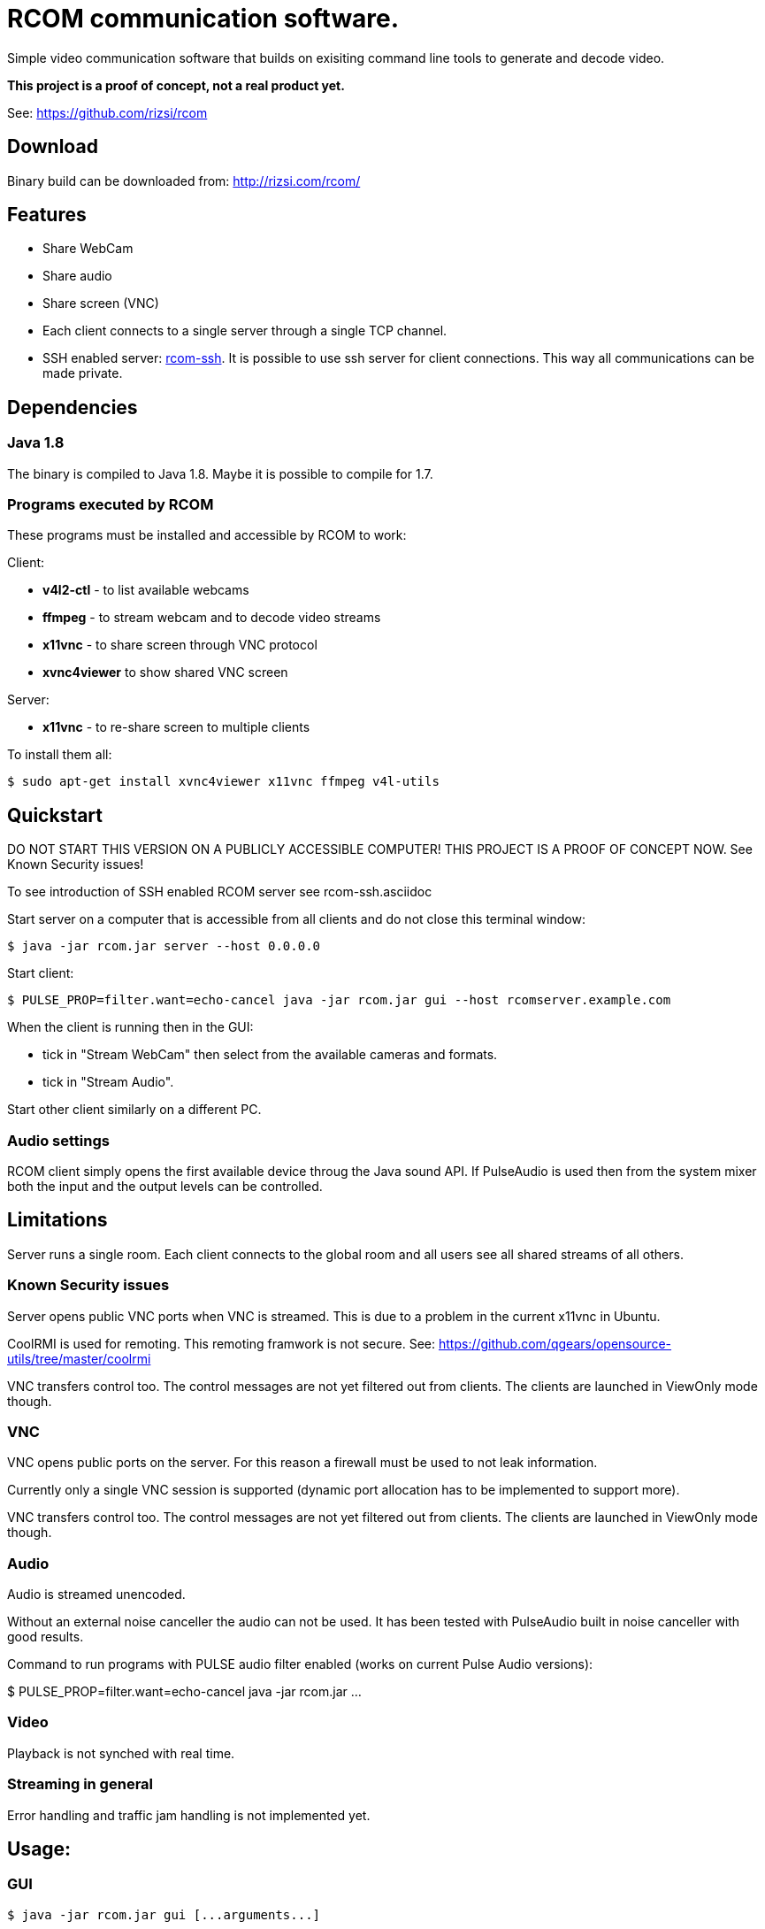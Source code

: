 = RCOM communication software.

Simple video communication software that builds on exisiting command line tools to generate and decode video.

*This project is a proof of concept, not a real product yet.*

See: https://github.com/rizsi/rcom

== Download

Binary build can be downloaded from: http://rizsi.com/rcom/

== Features

 * Share WebCam
 * Share audio
 * Share screen (VNC)
 * Each client connects to a single server through a single TCP channel.
 * SSH enabled server: link:rcom-ssh.asciidoc[rcom-ssh]. It is possible to use ssh server for client connections. This way all communications can be made private.

== Dependencies

=== Java 1.8

The binary is compiled to Java 1.8. Maybe it is possible to compile for 1.7.

=== Programs executed by RCOM

These programs must be installed and accessible by RCOM to work:

Client:

 * *v4l2-ctl* - to list available webcams
 * *ffmpeg* - to stream webcam and to decode video streams
 * *x11vnc* - to share screen through VNC protocol
 * *xvnc4viewer* to show shared VNC screen

Server:

 * *x11vnc* - to re-share screen to multiple clients

To install them all:

 $ sudo apt-get install xvnc4viewer x11vnc ffmpeg v4l-utils

== Quickstart

DO NOT START THIS VERSION ON A PUBLICLY ACCESSIBLE COMPUTER! THIS PROJECT IS A PROOF OF CONCEPT NOW. See Known Security issues!

To see introduction of SSH enabled RCOM server see rcom-ssh.asciidoc

Start server on a computer that is accessible from all clients and do not close this terminal window:

 $ java -jar rcom.jar server --host 0.0.0.0

Start client:

 $ PULSE_PROP=filter.want=echo-cancel java -jar rcom.jar gui --host rcomserver.example.com
 
When the client is running then in the GUI:

 * tick in "Stream WebCam" then select from the available cameras and formats.
 * tick in "Stream Audio".

Start other client similarly on a different PC.

=== Audio settings

RCOM client simply opens the first available device throug the Java sound API. If PulseAudio is used then from the system mixer both the input and the output levels can be controlled.
 
== Limitations

Server runs a single room. Each client connects to the global room and all users see all shared streams of all others.

=== Known Security issues

Server opens public VNC ports when VNC is streamed. This is due to a problem in the current x11vnc in Ubuntu.

CoolRMI is used for remoting. This remoting framwork is not secure. See: https://github.com/qgears/opensource-utils/tree/master/coolrmi

VNC transfers control too. The control messages are not yet filtered out from clients. The clients are launched in ViewOnly mode though.


=== VNC

VNC opens public ports on the server. For this reason a firewall must be used to not leak information.

Currently only a single VNC session is supported (dynamic port allocation has to be implemented to support more).

VNC transfers control too. The control messages are not yet filtered out from clients. The clients are launched in ViewOnly mode though.

=== Audio

Audio is streamed unencoded.

Without an external noise canceller the audio can not be used. It has been tested with PulseAudio built in noise canceller with good results.

Command to run programs with PULSE audio filter enabled (works on current Pulse Audio versions):

$ PULSE_PROP=filter.want=echo-cancel java -jar rcom.jar ...

=== Video

Playback is not synched with real time.

=== Streaming in general

Error handling and traffic jam handling is not implemented yet.



== Usage:

=== GUI

 $ java -jar rcom.jar gui [...arguments...]

----
Option                          Description                           
------                          -----------                           
--disablePulseEchoCancellation  By default the program sets:          
                                  PULSE_PROP="filter.want=echo-cancel"
                                  it can be disabled using this flag. 
--host                          Raw TCP connect to this server.       
                                  (default: localhost)                
--port <Integer>                Raw TCP connect to this server.       
                                  (default: 9643)                     
--ssh                           SSH connection string to connect to   
                                  server. Disables raw TCP connection 
                                  and overrides host and port if      
                                  present.                            
----

=== Server

 $ java -jar rcom.jar server [...arguments...]

----
Option             Description                            
------             -----------                            
--authFile <File>  ~/.ssh/authorized_keys file target to  
                     generate by the program. (If this,   
                     keyDir and connectCommand is present 
                     then this file is periodically       
                     updated with the authorized users.)  
--connectCommand   Command to execute to connect ssh      
                     clients to the server. User name is  
                     appended to this command and it will 
                     be the command executed by the ssh   
                     server for the connected clients.    
                     (default: java -jar /home/rcom/video.
                     jar connect --user)                  
--disableServer    Do not execute the server. Can be used 
                     to only run the auth file updater    
                     mechanism.                           
--host             Host to bind the server port to        
                     (default: localhost)                 
--keyDir <File>    Folder where the authorized users .pub 
                     identifiers are found. (Similar to   
                     gitolite configuration keydir)       
--port <Integer>   Port to bind the server port to        
                     (default: 9643)                      
----

=== Connect

Connect mode is used by ssh server only to connect stdin and stdout to the server TCP port. This mode also sends the authorized (ssh) user name to the server.
 
 $ java -jar rcom.jar connect [...arguments...]");

----
Option            Description                           
------            -----------                           
--host            Connect to this RCOM server. (default:
                    localhost)                          
--port <Integer>  Connect to this RCOM server. (default:
                    9643)                               
--user            This is the authenticated user who is 
                    now connected to the server.        
----

=== Command line client

For testing purpose only

 $ java -jar rcom.jar client [...arguments...]

----
Option                          Description                           
------                          -----------                           
--audio                         Stream microphone audio source when   
                                  connected to the server.            
--disablePulseEchoCancellation  By default the program sets:          
                                  PULSE_PROP="filter.want=echo-cancel"
                                  it can be disabled using this flag. 
--disableStdinMessaging         Do not use stdin as message source.   
--host                          Raw TCP connect to this server.       
                                  (default: localhost)                
--port <Integer>                Raw TCP connect to this server.       
                                  (default: 9643)                     
--ssh                           SSH connection string to connect to   
                                  server. Disables raw TCP connection 
                                  and overrides host and port if      
                                  present.                            
--vnc                           Stream screen as VNC session when     
                                  connected to the server.            
--webcam                        Stream webcam video source when       
                                  connected to the server.            
----

== Build

RCOM is developed using Eclipse. This project and all dependencies must be imported into Eclipse.

Dependencies are:

 * hu.qgears.commons - https://github.com/qgears/opensource-utils/tree/master/commons/hu.qgears.commons
 * hu.qgears.coolrmi - https://github.com/qgears/opensource-utils/tree/master/coolrmi
 * hu.qgears.rtemplate.runtime - https://github.com/qgears/rtemplate

They are maintained in a single repository, the latest master branch version was used during development.

The executable jar can be exported from within Eclipse.

